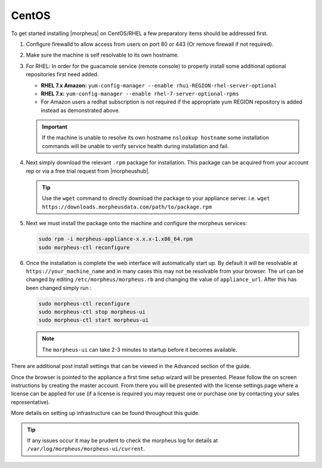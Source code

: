 CentOS
------

To get started installing |morpheus| on CentOS/RHEL a few preparatory items should be addressed first.

#. Configure firewalld to allow access from users on port 80 or 443 (Or remove firewall if not required).
#. Make sure the machine is self resolvable to its own hostname.
#. For RHEL: In order for the guacamole service (remote console) to properly install some additional optional repositories first need added.

   *  **RHEL 7.x Amazon:** ``yum-config-manager --enable rhui-REGION-rhel-server-optional``
   *  **RHEL 7.x:** ``yum-config-manager --enable rhel-7-server-optional-rpms``
   * For Amazon users a redhat subscription is not required if the appropriate yum REGION repository is added instead as demonstrated above.

   .. IMPORTANT:: If the machine is unable to resolve its own hostname ``nslookup hostname`` some installation commands will be unable to verify service health during installation and fail.

#. Next simply download the relevant ``.rpm`` package for installation. This package can be acquired from your account rep or via a free trial request from |morpheushub|.

   .. TIP:: Use the ``wget`` command to directly download the package to your appliance server. i.e. ``wget https://downloads.morpheusdata.com/path/to/package.rpm``

#. Next we must install the package onto the machine and configure the morpheus services:

   .. code-block:: bash

    sudo rpm -i morpheus-appliance-x.x.x-1.x86_64.rpm
    sudo morpheus-ctl reconfigure

#. Once the installation is complete the web interface will automatically start up. By default it will be resolvable at ``https://your_machine_name`` and in many cases this may not be resolvable from your browser. The url can be changed by editing ``/etc/morpheus/morpheus.rb`` and changing the value of ``appliance_url``. After this has been changed simply run :

   .. code-block:: bash

     sudo morpheus-ctl reconfigure
     sudo morpheus-ctl stop morpheus-ui
     sudo morpheus-ctl start morpheus-ui

   .. note:: The ``morpheus-ui`` can take 2-3 minutes to startup before it becomes available.

There are additional post install settings that can be viewed in the Advanced section of the guide.

Once the browser is pointed to the appliance a first time setup wizard will be presented. Please follow the on screen instructions by creating the master account. From there you will be presented with the license settings page where a license can be applied for use (if a license is required you may request one or purchase one by contacting your sales representative).

More details on setting up infrastructure can be found throughout this guide.

.. TIP:: If any issues occur it may be prudent to check the morpheus log for details at ``/var/log/morpheus/morpheus-ui/current``.
